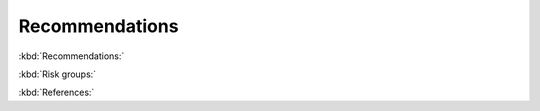 Recommendations
===============

:kbd:`Recommendations:`

.. function:: upload_recommendations() -> DataFrame:
    
    Call function to create all recommendations nodes and relationships.
    
    :returns: The recommendations DataFrame.
    

.. function:: create_recommendations_df() -> DataFrame:

    Read the recommendations from s3.
    
    Delete empty columns.
    
    Send the data frame to `create_recommendations_df_parser` to make more adjustments. 
    
    :returns: The recommendations DataFrame after adjustments.


.. function:: create_recommendations_df_parser(recommendations_df) -> DataFrame:
    
    Remove the spaces at the end and beginning of the columns name.
    
    Replace the middle spaces with "_".
    
    Add unique id for each screening test(recommendation) and risk group.
    
    :param recommendations_df: all recommendations.
    :type recommendations_df: DataFrame
    :returns: The recommendations DataFrame after adjustments.


.. function:: create_recommendations(recommendations_df) -> None:
    
    Call `add_recomendations_to_postgresql` to add the recommendations to postgresql.

    Add the odm_id to the *recommendations_df*.
    
    Call `create_recommendations_nodes_list` and then create the recommendations nodes in neo4j graph.
    
    :param recommendations_df: all recommendations.
    :type recommendations_df: DataFrame


.. function:: add_recomendations_to_postgresql(recommendations_df) -> DataFrame:

    Add the recommendation names from the *Recommendation_Names* column if it not found in *ppmrecommendationsseq* table in postgresql.
    
    :param recommendations_df: all recommendations.
    :type recommendations_df: DataFrame
    :returns: recomendations_names_df: DataFrame of the recommendations names and their odm ids


.. function:: create_recommendations_nodes_list(recommendations_df) -> DataFrame:
    
    Leave only the relevant columns from *recommendations_df*.
    
    Add PPM_VERSION to the DataFrame.
    
    Transfer to a dictionary.
    
    :param recommendations_df: all recommendations.
    :type recommendations_df: DataFrame
    :returns: The DataFrame as a dictionary.


:kbd:`Risk groups:`


.. function:: create_risk_groups(recommendations_df) -> None:

    call ׳create_risk_groups_nodes_list׳ to create list of risk groups.

    Create the risk groups nodes in the neo4j graph.
    
    :param recommendations_df: all recommendations.
    :type recommendations_df: DataFrame

.. function:: create_risk_groups_nodes_list(recommendations_df) -> dictionary:

    Cut the main data frame and leave only the 'Risk_Group_Id', 'Gender', 'Min_Age', 'Max_Age', 'Risk_Factors' columns.
    
    Delete duplicate values, add PPM_VERSION and Database.
    
    Convert to dictionary and return it

    :param recommendations_df: all recommendations.
    :type recommendations_df: DataFrame
    :returns: The risk groups dictionary.


.. function:: create_tests_risk_groups_relationships(recommendations_df) -> None:

    Call ׳create_tests_risk_groups_relationships_list׳ to create list of recommendations and risk groups relations.

    Create the relationships in neo4j graph.

    :param recommendations_df: all recommendations.
    :type recommendations_df: DataFrame


.. function:: create_tests_risk_groups_relationships_list(recommendations_df) -> dictionary:

    Create DataFrame of risk groups and related recommendation tests.
    
    Convert to a dictionary and return it.

    :param recommendations_df: all recommendations.
    :type recommendations_df: DataFrame
    :returns: The risk groups and recommendations relations dictionary.


:kbd:`References:`


.. function:: create_reference_groups(recommendations_df) -> None:
    
    Iterate i, for each i in range (1,5):

        Call ׳create_reference_df_and_list׳ to create a list of the i'th reference.

        Create the references nodes in the neo4j graph.

        Call ׳create_reference_risk_groups_relationships׳ to create the i'th references and risk groups relations.
    
    :param recommendations_df: all recommendations.
    :type recommendations_df: DataFrame



.. function:: create_reference_df_and_list(ref_index, recommendations_df) -> (Database, dictionary)
    
    Create Database only from the reference[ref_index] and reference link[ref_index].
    
    Delete columns with no references, , add PPM_VERSION and Database.
    
    Return it as a Database and as a dictionary.

    :param recommendations_df: all recommendations.
    :type recommendations_df: DataFrame
    :param ref_index: reference number (1-4).
    :type ref_index: int
    :return: reference Database, reference dictionary


.. function:: create_reference_risk_groups_relationships(ref_df, recommendations_df) -> None:

    Call ׳create_reference_risk_groups_relationships_list׳ to create a list of references and risk groups relations.

    Create the relations in the neo4j graph.

    :param recommendations_df: all recommendations.
    :type recommendations_df: DataFrame
    :param ref_df: all recommendations.
    :type ref_df: DataFrame


.. function:: create_reference_risk_groups_relationships_list(ref_df, recommendations) -> dictionary:

    Create data frame of risk groups and related references

    Convert to a dictionary and return it

    :param recommendations_df: all recommendations.
    :type recommendations_df: DataFrame
    :param ref_df: all recommendations.
    :type ref_df: DataFrame
    :return: references and risk groups relations dictionary 
